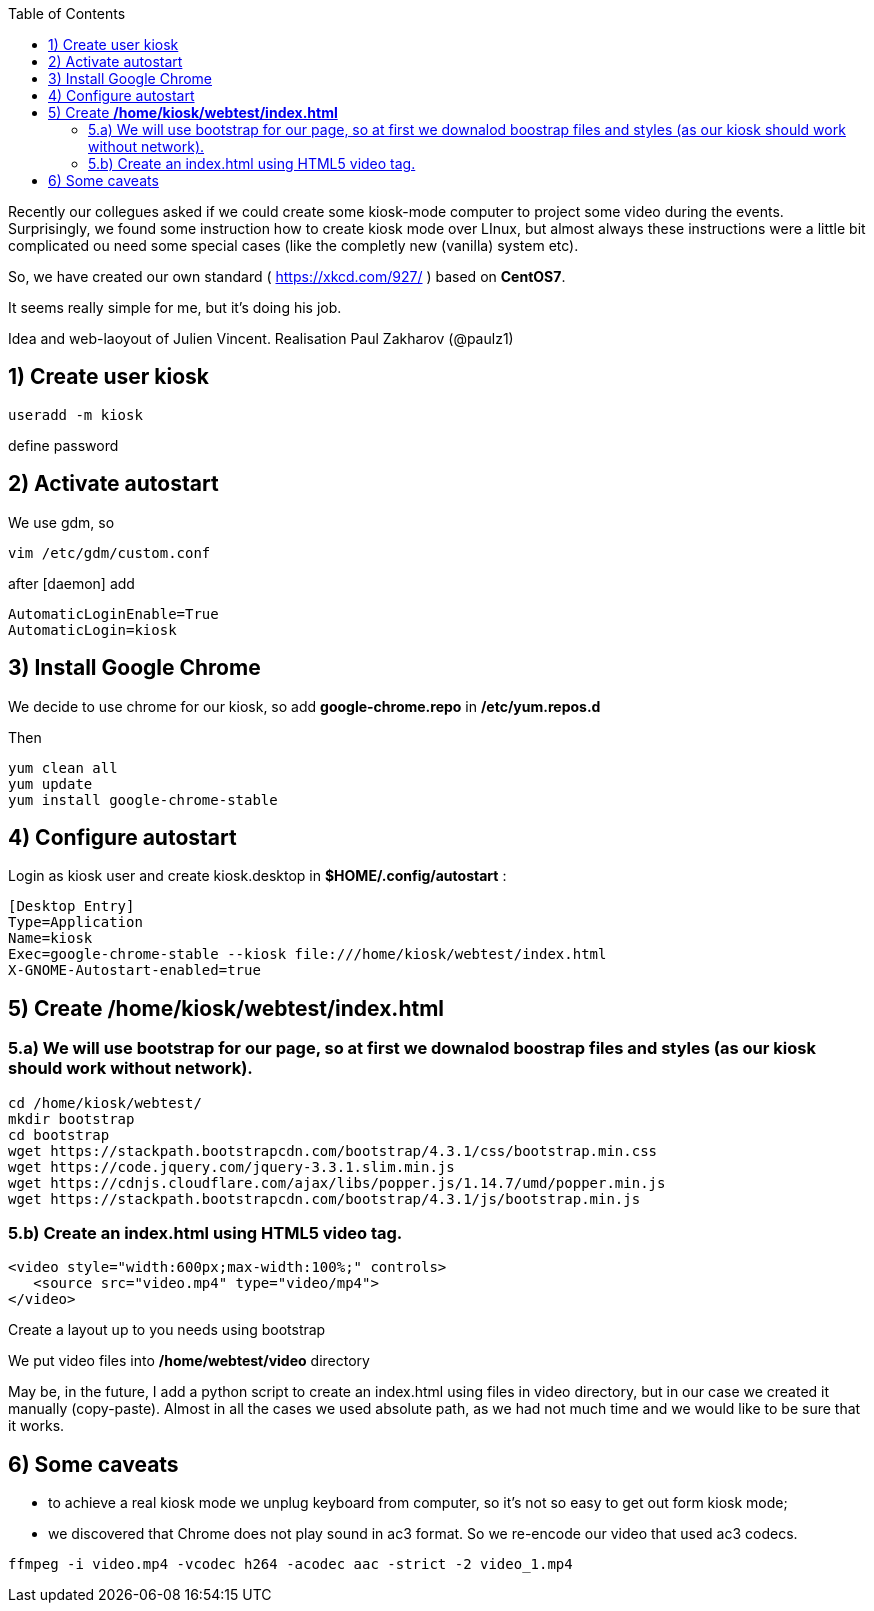 :toc:
:toclevels: 5

Recently our collegues asked if we could create some kiosk-mode computer to project some video during the events.
Surprisingly, we found some instruction how to create kiosk mode over LInux, but almost always these instructions were a little bit complicated ou need some special cases (like the completly new (vanilla) system etc).

So, we have created our own standard ( https://xkcd.com/927/ ) based on *CentOS7*.

It seems really simple for me, but it's doing his job.

Idea and web-laoyout of Julien Vincent. Realisation Paul Zakharov (@paulz1)

== 1) Create user kiosk

[shell]
----
useradd -m kiosk
----
define password

== 2) Activate autostart
We use gdm, so

[shell]
----
vim /etc/gdm/custom.conf
----

after [daemon] add
[shell]
----
AutomaticLoginEnable=True
AutomaticLogin=kiosk
----

== 3) Install Google Chrome

We decide to use chrome for our kiosk, so add *google-chrome.repo* in */etc/yum.repos.d*

Then
[shell]
----
yum clean all
yum update
yum install google-chrome-stable
----

== 4) Configure autostart

Login as kiosk user and create kiosk.desktop in *$HOME/.config/autostart* :

[shell]
----
[Desktop Entry]
Type=Application
Name=kiosk
Exec=google-chrome-stable --kiosk file:///home/kiosk/webtest/index.html
X-GNOME-Autostart-enabled=true
----

== 5) Create */home/kiosk/webtest/index.html*

=== 5.a) We will use bootstrap for our page, so at first we downalod boostrap files and styles (as our kiosk should work without network).

[shell]
----
cd /home/kiosk/webtest/
mkdir bootstrap
cd bootstrap
wget https://stackpath.bootstrapcdn.com/bootstrap/4.3.1/css/bootstrap.min.css
wget https://code.jquery.com/jquery-3.3.1.slim.min.js
wget https://cdnjs.cloudflare.com/ajax/libs/popper.js/1.14.7/umd/popper.min.js
wget https://stackpath.bootstrapcdn.com/bootstrap/4.3.1/js/bootstrap.min.js
----

=== 5.b) Create an index.html using HTML5 video tag.

[html]
----
<video style="width:600px;max-width:100%;" controls>
   <source src="video.mp4" type="video/mp4">
</video>
----
Create a layout up to you needs using bootstrap

We put video files into */home/webtest/video* directory

May be, in the future, I add a python script to create an index.html using files in video directory, but in our case we created it manually (copy-paste).
Almost in all the cases we used absolute path, as we had not much time and we would like to be sure that it works.

== 6) Some caveats

* to achieve a real kiosk mode we unplug keyboard from computer, so it's not so easy to get out form kiosk mode;

* we discovered that Chrome does not play sound in ac3 format.
So we re-encode our video that used ac3 codecs.

[shell]
----
ffmpeg -i video.mp4 -vcodec h264 -acodec aac -strict -2 video_1.mp4
----
